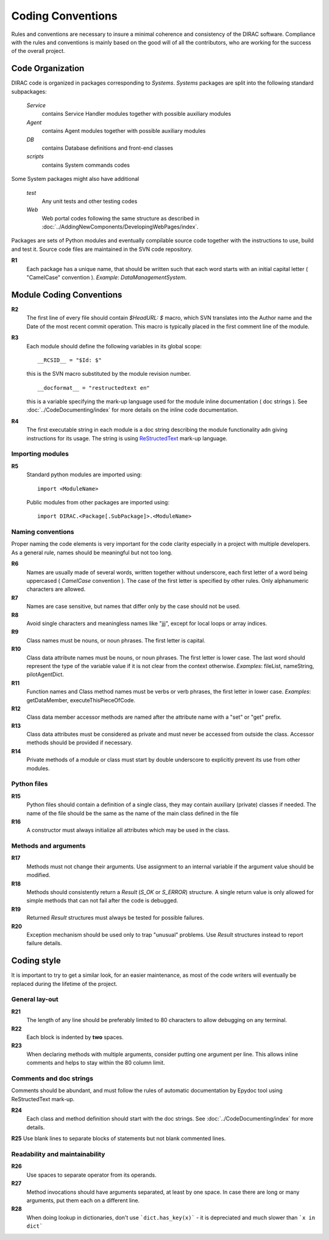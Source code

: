 .. _coding_conventions:

==================================
Coding Conventions
==================================

Rules and conventions are necessary to insure a minimal coherence and consistency of the DIRAC software. 
Compliance with the rules and conventions is mainly based on the good will of all the contributors, who are 
working for the success of the overall project.

Code Organization
------------------------------

DIRAC code is organized in packages corresponding to *Systems*. *Systems* packages are split into 
the following standard subpackages:

  *Service*
    contains Service Handler modules together with possible auxiliary modules
  *Agent*
    contains Agent modules together with possible auxiliary modules
  *DB*
    contains Database definitions and front-end classes
  *scripts*
    contains System commands codes

Some System packages might also have additional

  *test*
    Any unit tests and other testing codes  
  *Web*   
    Web portal codes following the same structure as described in 
    :doc:`../AddingNewComponents/DevelopingWebPages/index`.
     
Packages are sets of Python modules and eventually compilable source code together with the 
instructions to use, build and test it. Source code files are maintained in the SVN code repository.

**R1** 
  Each package has a unique name, that should be written such that each word starts with an initial 
  capital letter ( "CamelCase" convention ). *Example*: *DataManagementSystem*.
  
Module Coding Conventions
--------------------------------  
       
**R2** 
  The first line of every file should contain *$HeadURL: $* macro, which SVN translates into the 
  Author name and the Date of the most recent commit operation. This macro is typically placed in 
  the first comment line of the module.
  
**R3**
  Each module should define the following variables in its global scope::
  
    __RCSID__ = "$Id: $"

  this is the SVN macro substituted by the module revision number. 
  
  ::

    __docformat__ = "restructedtext en"  
    
  this is a variable specifying the mark-up language used for the module inline documentation
  ( doc strings ). See :doc:`../CodeDocumenting/index` for more details on the inline code
  documentation.
  
**R4**
  The first executable string in each module is a doc string describing the module functionality
  adn giving instructions for its usage. The string is using `ReStructedText 
  <http://docutils.sourceforge.net/rst.html>`_ mark-up language.   

Importing modules
@@@@@@@@@@@@@@@@@@@@@@@@@@@@
  
**R5** 
  Standard python modules are imported using::
  
    import <ModuleName>

  Public modules from other packages are imported using::
  
    import DIRAC.<Package[.SubPackage]>.<ModuleName>

Naming conventions
@@@@@@@@@@@@@@@@@@@@@@@@@@@@@@

Proper naming the code elements is very important for the code clarity especially in a project with
multiple developers. As a general rule, names should be meaningful but not too long.

**R6**
   Names are usually made of several words, written together without underscore, each first 
   letter of a word being uppercased ( *CamelCase* convention ). The case of the first letter 
   is specified by other rules. Only alphanumeric characters are allowed.
   
**R7** 
   Names are case sensitive, but names that differ only by the case should not be used.

**R8**
   Avoid single characters and meaningless names like "jjj", except for local loops or array indices.

**R9**
   Class names must be nouns, or noun phrases. The first letter is capital.

**R10**
   Class data attribute names must be nouns, or noun phrases. The first letter is lower case. The last 
   word should represent the type of the variable value if it is not clear from the context otherwise. 
   *Examples*: fileList, nameString, pilotAgentDict.  

**R11** 
   Function names and Class method names must be verbs or verb phrases, the first letter in lower case.
   *Examples*: getDataMember, executeThisPieceOfCode.
   
**R12**
   Class data member accessor methods are named after the attribute name with a "set" or "get" prefix.   

**R13**
   Class data attributes must be considered as private and must never be accessed from outside the class. 
   Accessor methods should be provided if necessary.

**R14**
   Private methods of a module or class must start by double underscore to explicitly prevent 
   its use from other modules. 
   
Python files
@@@@@@@@@@@@@@@@@@@@@@@@@@@@@

**R15**
  Python files should contain a definition of a single class, they may contain auxiliary (private) 
  classes if needed. The name of the file should be the same as the name of the main class defined
  in the file

**R16**
  A constructor must always initialize all attributes which may be used in the class.

Methods and arguments
@@@@@@@@@@@@@@@@@@@@@@@@@@@@@@@@@@

**R17**
  Methods must not change their arguments. Use assignment to an internal variable if the
  argument value should be modified.

**R18**
  Methods should consistently return a *Result* (*S_OK* or *S_ERROR*) structure. 
  A single return value is only allowed for simple methods that can not fail after the code is debugged.

**R19**
  Returned *Result* structures must always be tested for possible failures.

**R20**
  Exception mechanism should be used only to trap "unusual" problems. Use *Result* structures
  instead to report failure details.

Coding style
------------------------------------

It is important to try to get a similar look, for an easier maintenance, as most of the code writers 
will eventually be replaced during the lifetime of the project.

General lay-out
@@@@@@@@@@@@@@@@@@@@@@@@@@@@

**R21**
  The length of any line should be preferably limited to 80 characters to allow debugging
  on any terminal.

**R22**
  Each block is indented by **two** spaces.

**R23**
   When declaring methods with multiple arguments, consider putting one argument per line.
   This allows inline comments and helps to stay within the 80 column limit.

Comments and doc strings
@@@@@@@@@@@@@@@@@@@@@@@@@@@@

Comments should be abundant, and must follow the rules of automatic documentation 
by Epydoc tool using ReStructedText mark-up.

**R24**
  Each class and method definition should start with the doc strings. See 
  :doc:`../CodeDocumenting/index` for more details.
  
**R25** Use blank lines to separate blocks of statements but not blank commented lines.

Readability and maintainability
@@@@@@@@@@@@@@@@@@@@@@@@@@@@@@@@@@@@@@@@@@@@

**R26**
  Use spaces to separate operator from its operands.

**R27**
  Method invocations should have arguments separated, at least by one space. In case there 
  are long or many arguments, put them each on a different line.

**R28**
  When doing lookup in dictionaries, don't use ```dict.has_key(x)``` - it is depreciated and much slower than ```x in dict``` 

  
